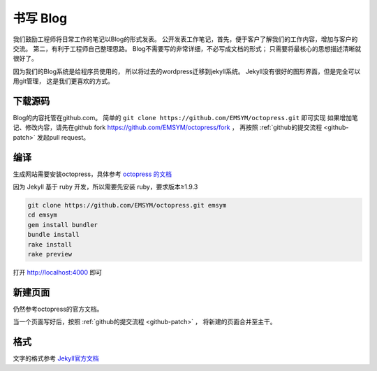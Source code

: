 
书写 Blog 
*********************
我们鼓励工程师将日常工作的笔记以Blog的形式发表。
公开发表工作笔记，首先，便于客户了解我们的工作内容，增加与客户的交流。
第二，有利于工程师自己整理思路。
Blog不需要写的非常详细，不必写成文档的形式；
只需要将最核心的思想描述清晰就很好了。

因为我们的Blog系统是给程序员使用的，
所以将过去的wordpress迁移到jekyll系统。
Jekyll没有很好的图形界面，但是完全可以用git管理，
这是我们更喜欢的方式。

下载源码
==========
Blog的内容托管在github.com。
简单的 ``git clone https://github.com/EMSYM/octopress.git`` 即可实现
如果增加笔记、修改内容，请先在github fork https://github.com/EMSYM/octopress/fork ，
再按照 :ref:`github的提交流程 <github-patch>` 发起pull request。

编译
=====
生成网站需要安装octopress，具体参考 `octopress 的文档 <http://octopress.org/docs>`_ 

因为 Jekyll 基于 ruby 开发，所以需要先安装 ruby，要求版本≥1.9.3

.. code-block:: console

   git clone https://github.com/EMSYM/octopress.git emsym
   cd emsym
   gem install bundler
   bundle install
   rake install
   rake preview

打开 http://localhost:4000 即可

新建页面
=====================
仍然参考octopress的官方文档。

当一个页面写好后，按照 :ref:`github的提交流程 <github-patch>` ，
将新建的页面合并至主干。

格式
====================================
文字的格式参考 `Jekyll官方文档 <http://jekyllrb.com/docs/home/>`_



